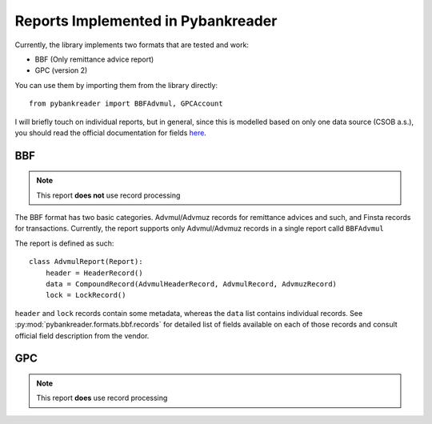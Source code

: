 Reports Implemented in Pybankreader
===================================

Currently, the library implements two formats that are tested and work:

* BBF (Only remittance advice report)
* GPC (version 2)

You can use them by importing them from the library directly::

    from pybankreader import BBFAdvmul, GPCAccount


I will briefly touch on individual reports, but in general, since this is
modelled based on only one data source (CSOB a.s.), you should read the
official documentation for fields here_.

.. _here: http://www.csob.cz/WebCsob/Lide/Elektronicke-bankovnictvi/BB/CSOB_BB24_Formaty.zip

BBF
---

.. note:: This report **does not** use record processing

The BBF format has two basic categories. Advmul/Advmuz records for remittance
advices and such, and Finsta records for transactions. Currently, the report
supports only Advmul/Advmuz records in a single report calld ``BBFAdvmul``

The report is defined as such::


    class AdvmulReport(Report):
        header = HeaderRecord()
        data = CompoundRecord(AdvmulHeaderRecord, AdvmulRecord, AdvmuzRecord)
        lock = LockRecord()

``header`` and ``lock`` records contain some metadata, whereas the ``data``
list contains individual records. See
:py:mod:`pybankreader.formats.bbf.records` for detailed list of fields
available on each of those records and consult official field description from
the vendor.


GPC
---

.. note:: This report **does** use record processing


